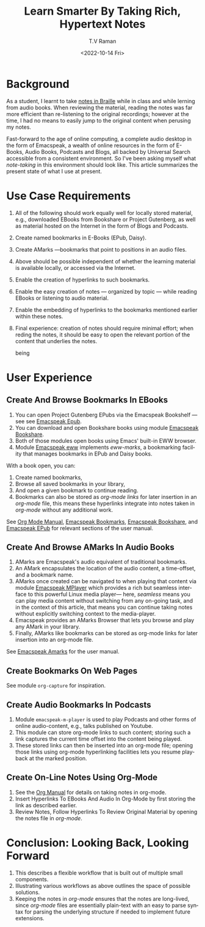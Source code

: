 * Background 

As a student, I learnt to take [[https://www.cs.cornell.edu/info/people/raman/phd-thesis/html/root-thesis.html][notes in Braille]] while in class and
while lerning from audio books.   When reviewing the material, reading
the notes was far more efficient than re-listening to the original
recordings; however at the time, I had no means to easily jump to the
original content when perusing my notes.

Fast-forward to the age of online computing, a complete audio desktop
in the form of Emacspeak, a wealth of online resources in the form of
E-Books, Audio Books, Podcasts and Blogs, all backed by Universal
Search accessible from a consistent environment. So I've been asking
myself what /note-taking/ in this environment should look like.  This
article summarizes the present state of what I use at present.

* Use Case Requirements 
  1. All of the following should work equally well for locally stored
     material, e.g., downloaded EBooks from Bookshare or Project
     Gutenberg, as well as material hosted on the Internet in the form of
     Blogs and Podcasts.
  2. Create named bookmarks in E-Books (EPub, Daisy).
  3. Create  AMarks —bookmarks  that point to positions in an audio files.
  4. Above should be possible independent of whether the learning
     material is available locally, or accessed via the Internet.
  5. Enable the creation of hyperlinks to such bookmarks.
  6. Enable the easy creation of notes — organized by topic — while
    reading EBooks  or listening to  audio material.
  7. Enable the embedding of hyperlinks to the bookmarks mentioned
     earlier within these notes.
  8. Final experience: creation of notes should require minimal
     effort; when reding the notes, it should be  easy to open the
     relevant portion of the content that underlies the notes.


     being 

* User Experience 

** Create And Browse Bookmarks In EBooks 


  1. You can open Project Gutenberg EPubs via the Emacspeak Bookshelf
     --- see  see
     [[https://tvraman.github.io/emacspeak/manual/emacspeak_002depub.html][Emacspeak Epub]].
  2. You can download and open Bookshare books using module
    [[https://tvraman.github.io/emacspeak/manual/emacspeak_002dbookshare.html][Emacspeak Bookshare]].
  3. Both of those modules open books using Emacs' built-in EWW browser.
  4. Module
     [[https://tvraman.github.io/emacspeak/manual/emacspeak_002deww.html][Emacspeak
     eww]] implements /eww-marks/, a bookmarking facility that manages
     bookmarks in EPub and Daisy books.

With a book open, you can:

  1. Create named bookmarks,
  2. Browse all saved bookmarks in your library,
  3. And open a given bookmark to continue reading.
  4. Bookmarks can also be stored as /org-mode links/ for later
     insertion  in an /org-mode/ file,  this means these hyperlinks
     integrate into notes taken in /org-mode/ without any additional work.

See [[https://orgmode.org/org.html][Org Mode Manual]], [[https://tvraman.github.io/emacspeak/manual/emacspeak_002dbookmark.html][Emacspeak Bookmarks]], [[https://tvraman.github.io/emacspeak/manual/emacspeak_002dbookshare.html][Emacspeak Bookshare]], and
[[https://tvraman.github.io/emacspeak/manual/emacspeak_002depub.html][Emacspeak EPub]] for relevant sections of the user manual.

** Create And Browse AMarks In Audio Books 

  1. AMarks are Emacspeak's audio equivalent of traditional bookmarks.
  2. An AMark encapsulates the location of the audio content,  a
     time-offset, and a bookmark name.
  3. AMarks once created can be navigated to when playing that content
     via module [[https://tvraman.github.io/emacspeak/manual/emacspeak_002dm_002dplayer.html][Emacspeak MPlayer]] which provides a rich but seamless
     interface to this powerful Linux media player— here, /seamless/
     means you can play media content without switching from any
     on-going task, and in the context of this article, that means you
     can continue taking notes without explicitly switching context to
     the media-player.
  4. Emacspeak provides an AMarks Browser that lets you browse and
     play any AMark in your library.
  5. Finally, AMarks like bookmarks can be stored as org-mode links
     for later insertion into an org-mode file.

See [[https://tvraman.github.io/emacspeak/manual/emacspeak_002damark.html][Emacspeak Amarks]] for the user manual.
** Create  Bookmarks   On Web Pages 

See module ~org-capture~ for inspiration.

**  Create Audio Bookmarks In Podcasts 

  1. Module ~emacspeak-m-player~ is used to play Podcasts and other
    forms of online audio-content, e.g., talks published on Youtube.
  2. This module can   store org-mode links to such content; storing
     such a link captures the current time offset into the content
     being played.
  3. These  stored links can then be inserted into an org-mode file;
     opening those links using org-mode hyperlinking facilities lets
     you resume playback at the marked position.

**  Create On-Line Notes Using Org-Mode


1. See the [[https://orgmode.org/org.html][Org Manual]] for details on taking notes in org-mode.   
2. Insert Hyperlinks To EBooks And Audio In Org-Mode by first storing
   the link as described earlier.
3. Review Notes, Follow Hyperlinks To Review Original Material  by
   opening the notes file in /org-mode/.



* Conclusion: Looking Back, Looking Forward 

  1. This describes a flexible workflow that is built out of multiple
    small components.
  2. Illustrating various   workflows as above outlines the space
    of possible solutions.
  3. Keeping the notes in /org-mode/ ensures that the notes are
     long-lived, since /org-mode/ files are essentially plain-text
     with an easy to parse syntax for parsing the underlying structure
     if needed to implement future extensions.


#+options: ':nil *:t -:t ::t <:t H:3 \n:nil ^:t arch:headline
#+options: author:t broken-links:nil c:nil creator:nil
#+options: d:(not "LOGBOOK") date:t e:t email:nil f:t inline:t num:t
#+options: p:nil pri:nil prop:nil stat:t tags:t tasks:t tex:t
#+options: timestamp:t title:t toc:nil todo:t |:t
#+title: Learn Smarter By Taking Rich, Hypertext Notes
#+date: <2022-10-14 Fri>
#+author: T.V Raman
#+email: raman@google.com
#+language: en
#+select_tags: export
#+exclude_tags: noexport
#+creator: Emacs 29.0.50 (Org mode 9.5.5)
#+cite_export:
